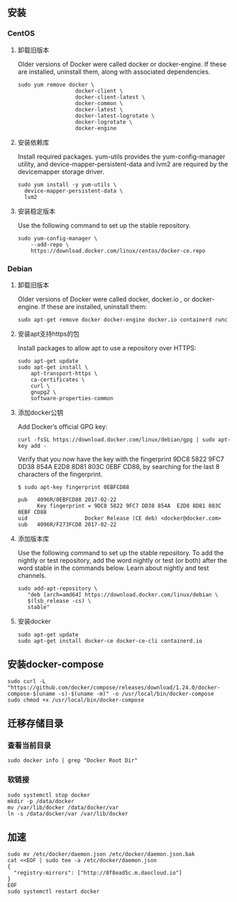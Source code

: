 ** 安装
*** CentOS
**** 卸载旧版本
Older versions of Docker were called docker or docker-engine. If these are installed, uninstall them, along with associated dependencies.
#+BEGIN_SRC shell
sudo yum remove docker \
                  docker-client \
                  docker-client-latest \
                  docker-common \
                  docker-latest \
                  docker-latest-logrotate \
                  docker-logrotate \
                  docker-engine
#+END_SRC
**** 安装依赖库
Install required packages. yum-utils provides the yum-config-manager utility, and device-mapper-persistent-data and lvm2 are required by the devicemapper storage driver.
#+BEGIN_SRC shell
sudo yum install -y yum-utils \
  device-mapper-persistent-data \
  lvm2
#+END_SRC

**** 安装稳定版本
Use the following command to set up the stable repository.
#+BEGIN_SRC shell
sudo yum-config-manager \
    --add-repo \
    https://download.docker.com/linux/centos/docker-ce.repo
#+END_SRC

*** Debian
**** 卸载旧版本
Older versions of Docker were called docker, docker.io , or docker-engine. If these are installed, uninstall them:
#+BEGIN_SRC shell
sudo apt-get remove docker docker-engine docker.io containerd runc
#+END_SRC

**** 安装apt支持https的包
Install packages to allow apt to use a repository over HTTPS:
#+BEGIN_SRC shell
sudo apt-get update
sudo apt-get install \
    apt-transport-https \
    ca-certificates \
    curl \
    gnupg2 \
    software-properties-common
#+END_SRC

**** 添加docker公钥
Add Docker’s official GPG key:
#+BEGIN_SRC shell
curl -fsSL https://download.docker.com/linux/debian/gpg | sudo apt-key add -
#+END_SRC
Verify that you now have the key with the fingerprint 9DC8 5822 9FC7 DD38 854A E2D8 8D81 803C 0EBF CD88, by searching for the last 8 characters of the fingerprint.
#+BEGIN_SRC shell
$ sudo apt-key fingerprint 0EBFCD88

pub   4096R/0EBFCD88 2017-02-22
      Key fingerprint = 9DC8 5822 9FC7 DD38 854A  E2D8 8D81 803C 0EBF CD88
uid                  Docker Release (CE deb) <docker@docker.com>
sub   4096R/F273FCD8 2017-02-22
#+END_SRC

**** 添加版本库
Use the following command to set up the stable repository. To add the nightly or test repository, add the word nightly or test (or both) after the word stable in the commands below. Learn about nightly and test channels.
#+BEGIN_SRC shell
sudo add-apt-repository \
   "deb [arch=amd64] https://download.docker.com/linux/debian \
   $(lsb_release -cs) \
   stable"
#+END_SRC

**** 安装docker
#+BEGIN_SRC shell
sudo apt-get update
sudo apt-get install docker-ce docker-ce-cli containerd.io
#+END_SRC

** 安装docker-compose
#+BEGIN_SRC shell
sudo curl -L "https://github.com/docker/compose/releases/download/1.24.0/docker-compose-$(uname -s)-$(uname -m)" -o /usr/local/bin/docker-compose
sudo chmod +x /usr/local/bin/docker-compose
#+END_SRC

** 迁移存储目录
*** 查看当前目录
#+BEGIN_SRC shell
sudo docker info | grep "Docker Root Dir"
#+END_SRC

*** 软链接
#+BEGIN_SRC shell
sudo systemctl stop docker
mkdir -p /data/docker
mv /var/lib/docker /data/docker/var
ln -s /data/docker/var /var/lib/docker
#+END_SRC

** 加速
#+BEGIN_SRC shell
sudo mv /etc/docker/daemon.json /etc/docker/daemon.json.bak
cat <<EOF | sudo tee -a /etc/docker/daemon.json
{
  "registry-mirrors": ["http://8f8ead5c.m.daocloud.io"]
}
EOF
sudo systemctl restart docker
#+END_SRC
